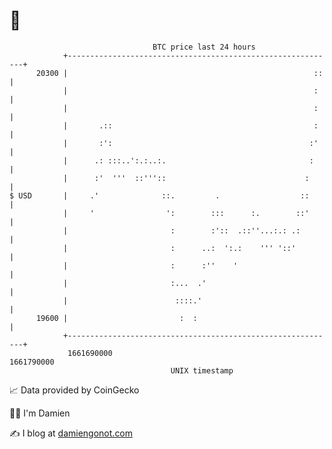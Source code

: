 * 👋

#+begin_example
                                   BTC price last 24 hours                    
               +------------------------------------------------------------+ 
         20300 |                                                       ::   | 
               |                                                       :    | 
               |                                                       :    | 
               |       .::                                             :    | 
               |       :':                                            :'    | 
               |      .: :::..':.:..:.                                :     | 
               |      :'  '''  ::'''::                               :      | 
   $ USD       |     .'              ::.         .                  ::      | 
               |     '                ':        :::      :.        ::'      | 
               |                       :        :'::  .::''...:.: .:        | 
               |                       :      ..:  ':.:    ''' '::'         | 
               |                       :      :''    '                      | 
               |                       :...  .'                             | 
               |                        ::::.'                              | 
         19600 |                         :  :                               | 
               +------------------------------------------------------------+ 
                1661690000                                        1661790000  
                                       UNIX timestamp                         
#+end_example
📈 Data provided by CoinGecko

🧑‍💻 I'm Damien

✍️ I blog at [[https://www.damiengonot.com][damiengonot.com]]
